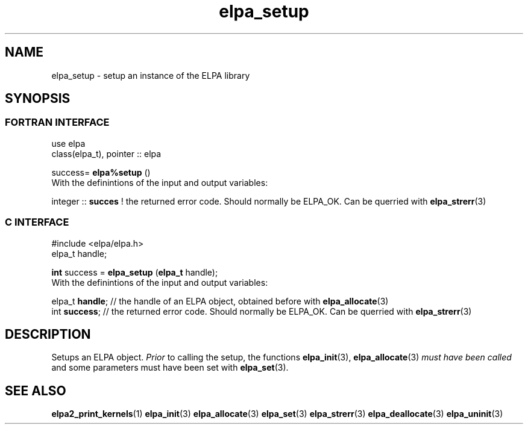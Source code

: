 .TH "elpa_setup" 3 "Sat Jun 3 2017" "ELPA" \" -*- nroff -*-
.ad l
.nh
.SH NAME
elpa_setup \- setup an instance of the ELPA library
.br

.SH SYNOPSIS
.br
.SS FORTRAN INTERFACE
use elpa
.br
class(elpa_t), pointer :: elpa
.br

.RI  "success= \fBelpa%setup\fP ()"
.br
.RI " "
.br
.RI "With the definintions of the input and output variables:"

.br
.RI "integer :: \fBsucces\fP  !  the returned error code. Should normally be ELPA_OK. Can be querried with \fBelpa_strerr\fP(3)"
.br

.br
.SS C INTERFACE
#include <elpa/elpa.h>
.br
elpa_t handle;

.br
.RI "\fBint\fP success = \fBelpa_setup\fP (\fBelpa_t\fP handle);"
.br
.RI " "
.br
.RI "With the definintions of the input and output variables:"

.br
.br
.RI "elpa_t \fBhandle\fP;  // the handle of an ELPA object, obtained before with \fBelpa_allocate\fP(3)"
.br
.RI "int \fBsuccess\fP;    // the returned error code. Should normally be ELPA_OK. Can be querried with \fBelpa_strerr\fP(3)"

.SH DESCRIPTION
Setups an ELPA object. \fIPrior\fP to calling  the setup, the functions \fBelpa_init\fP(3), \fBelpa_allocate\fP(3) \fImust have been called\fP and some parameters must have been set with \fBelpa_set\fP(3).
.br
.SH "SEE ALSO"
.br
\fBelpa2_print_kernels\fP(1) \fBelpa_init\fP(3) \fBelpa_allocate\fP(3) \fBelpa_set\fP(3) \fBelpa_strerr\fP(3) \fBelpa_deallocate\fP(3) \fBelpa_uninit\fP(3)
